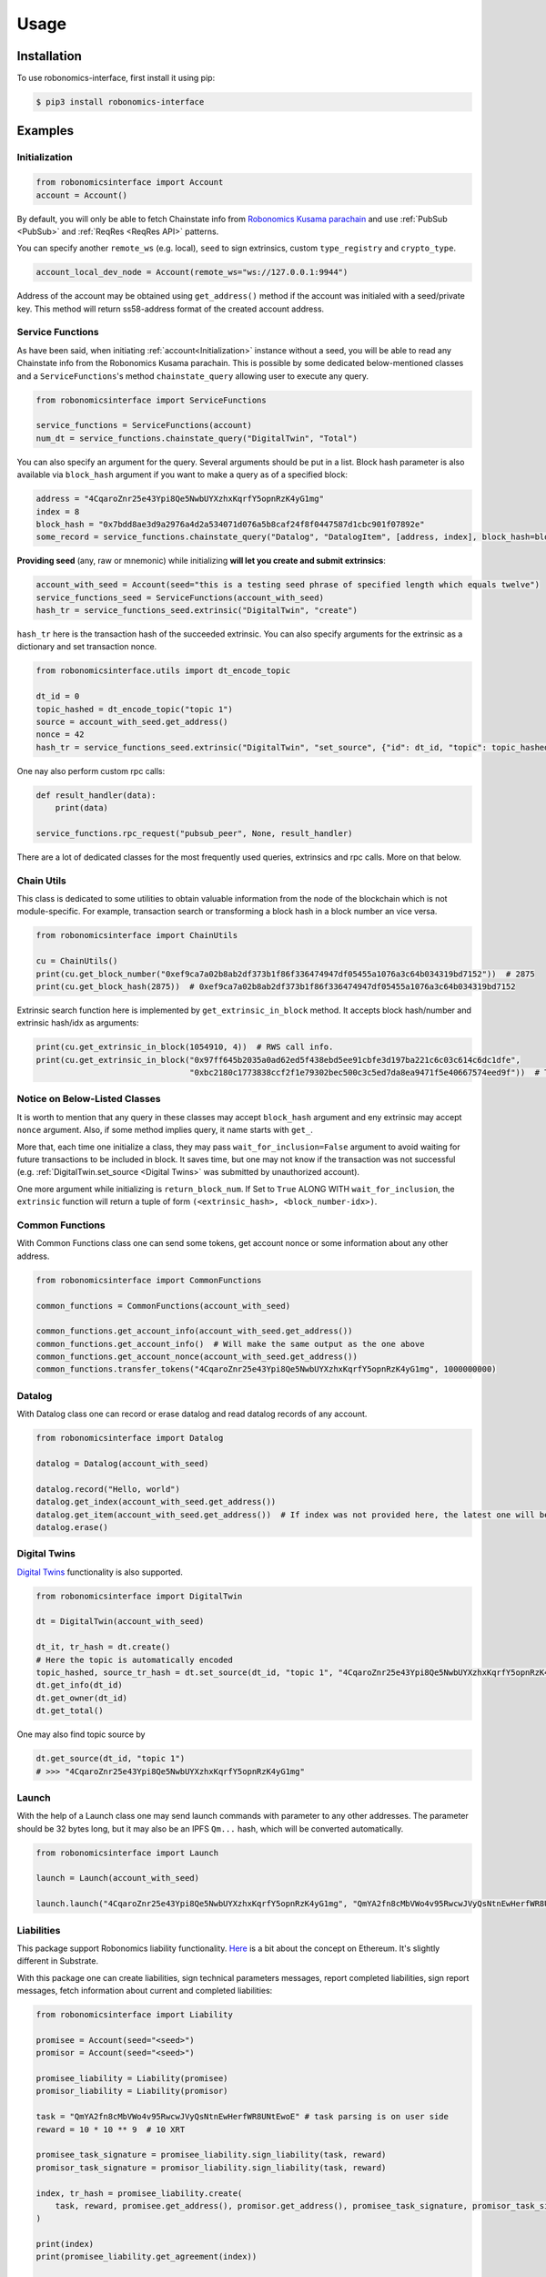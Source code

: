 ..  _usage:

Usage
=====

Installation
------------

To use robonomics-interface, first install it using pip:

.. code-block:: console

   $ pip3 install robonomics-interface

Examples
--------

Initialization
++++++++++++++

.. code-block:: python

    from robonomicsinterface import Account
    account = Account()

By default, you will only be able to fetch Chainstate info from
`Robonomics Kusama parachain <https://polkadot.js.org/apps/?rpc=wss%3A%2F%2Fkusama.rpc.robonomics.network%2F#/explorer>`_
and use :ref:`PubSub <PubSub>` and :ref:`ReqRes <ReqRes API>` patterns.

You can specify another ``remote_ws`` (e.g. local), ``seed`` to sign extrinsics, custom ``type_registry`` and ``crypto_type``.

.. code-block:: python

    account_local_dev_node = Account(remote_ws="ws://127.0.0.1:9944")

Address of the account may be obtained using ``get_address()`` method if the account was initialed with a seed/private key.
This method will return ss58-address format of the created account address.

Service Functions
+++++++++++++++++

As have been said, when initiating :ref:`account<Initialization>` instance without a seed, you will be able to read any
Chainstate info from the Robonomics Kusama parachain. This is possible by some dedicated below-mentioned classes and a
``ServiceFunctions``'s method ``chainstate_query`` allowing user to execute any query.

.. code-block:: python

    from robonomicsinterface import ServiceFunctions

    service_functions = ServiceFunctions(account)
    num_dt = service_functions.chainstate_query("DigitalTwin", "Total")

You can also specify an argument for the query. Several arguments should be put in a list. Block hash parameter is
also available via ``block_hash`` argument if you want to make a query as of a specified block:

.. code-block:: python

    address = "4CqaroZnr25e43Ypi8Qe5NwbUYXzhxKqrfY5opnRzK4yG1mg"
    index = 8
    block_hash = "0x7bdd8ae3d9a2976a4d2a534071d076a5b8caf24f8f0447587d1cbc901f07892e"
    some_record = service_functions.chainstate_query("Datalog", "DatalogItem", [address, index], block_hash=block_hash)

**Providing seed** (any, raw or mnemonic) while initializing **will let you create and submit extrinsics**:

.. code-block:: python

    account_with_seed = Account(seed="this is a testing seed phrase of specified length which equals twelve")
    service_functions_seed = ServiceFunctions(account_with_seed)
    hash_tr = service_functions_seed.extrinsic("DigitalTwin", "create")

``hash_tr`` here is the transaction hash of the succeeded extrinsic. You can also specify arguments for the extrinsic
as a dictionary and set transaction nonce.

.. code-block:: python

    from robonomicsinterface.utils import dt_encode_topic

    dt_id = 0
    topic_hashed = dt_encode_topic("topic 1")
    source = account_with_seed.get_address()
    nonce = 42
    hash_tr = service_functions_seed.extrinsic("DigitalTwin", "set_source", {"id": dt_id, "topic": topic_hashed, "source": source}, nonce=nonce)


One nay also perform custom rpc calls:

.. code-block:: python

    def result_handler(data):
        print(data)

    service_functions.rpc_request("pubsub_peer", None, result_handler)

There are a lot of dedicated classes for the most frequently used queries, extrinsics and rpc calls. More on that below.

Chain Utils
+++++++++++

This class is dedicated to some utilities to obtain valuable information from the node of the blockchain which is not
module-specific. For example, transaction search or transforming a block hash in a block number an vice versa.

.. code-block:: python

    from robonomicsinterface import ChainUtils

    cu = ChainUtils()
    print(cu.get_block_number("0xef9ca7a02b8ab2df373b1f86f336474947df05455a1076a3c64b034319bd7152"))  # 2875
    print(cu.get_block_hash(2875))  # 0xef9ca7a02b8ab2df373b1f86f336474947df05455a1076a3c64b034319bd7152

Extrinsic search function here is implemented by ``get_extrinsic_in_block`` method. It accepts block hash/number and
extrinsic hash/idx as arguments:

.. code-block:: python

    print(cu.get_extrinsic_in_block(1054910, 4))  # RWS call info.
    print(cu.get_extrinsic_in_block("0x97ff645b2035a0ad62ed5f438ebd5ee91cbfe3d197ba221c6c03c614c6dc1dfe",
                                    "0xbc2180c1773838ccf2f1e79302bec500c3c5ed7da8ea9471f5e40667574eed9f"))  # The same.

Notice on Below-Listed Classes
++++++++++++++++++++++++++++++

It is worth to mention that any query in these classes may accept ``block_hash`` argument and eny extrinsic may accept
``nonce`` argument. Also, if some method implies query, it name starts with ``get_``.

More that, each time one initialize a class, they may pass ``wait_for_inclusion=False`` argument to avoid waiting for
future transactions to be included in block. It saves time, but one may not know if the transaction was not successful
(e.g. :ref:`DigitalTwin.set_source <Digital Twins>`  was submitted by unauthorized account).

One more argument while initializing is ``return_block_num``. If Set to ``True`` ALONG WITH ``wait_for_inclusion``, the
``extrinsic`` function will return a tuple of form ``(<extrinsic_hash>, <block_number-idx>)``.

Common Functions
++++++++++++++++

With Common Functions class one can send some tokens, get account nonce or some information about any other address.

.. code-block:: python

    from robonomicsinterface import CommonFunctions

    common_functions = CommonFunctions(account_with_seed)

    common_functions.get_account_info(account_with_seed.get_address())
    common_functions.get_account_info()  # Will make the same output as the one above
    common_functions.get_account_nonce(account_with_seed.get_address())
    common_functions.transfer_tokens("4CqaroZnr25e43Ypi8Qe5NwbUYXzhxKqrfY5opnRzK4yG1mg", 1000000000)

Datalog
+++++++

With Datalog class one can record or erase datalog and read datalog records of any account.

.. code-block:: python

    from robonomicsinterface import Datalog

    datalog = Datalog(account_with_seed)

    datalog.record("Hello, world")
    datalog.get_index(account_with_seed.get_address())
    datalog.get_item(account_with_seed.get_address())  # If index was not provided here, the latest one will be used
    datalog.erase()

Digital Twins
+++++++++++++

`Digital Twins <https://wiki.robonomics.network/docs/en/digital-twins/>`__ functionality is also supported.

.. code-block:: python

    from robonomicsinterface import DigitalTwin

    dt = DigitalTwin(account_with_seed)

    dt_it, tr_hash = dt.create()
    # Here the topic is automatically encoded
    topic_hashed, source_tr_hash = dt.set_source(dt_id, "topic 1", "4CqaroZnr25e43Ypi8Qe5NwbUYXzhxKqrfY5opnRzK4yG1mg")
    dt.get_info(dt_id)
    dt.get_owner(dt_id)
    dt.get_total()

One may also find topic source by

.. code-block:: python

    dt.get_source(dt_id, "topic 1")
    # >>> "4CqaroZnr25e43Ypi8Qe5NwbUYXzhxKqrfY5opnRzK4yG1mg"

Launch
++++++

With the help of a Launch class one may send launch commands with parameter to any other addresses. The parameter should
be 32 bytes long, but it may also be an IPFS ``Qm...`` hash, which will be converted automatically.

.. code-block:: python

    from robonomicsinterface import Launch

    launch = Launch(account_with_seed)

    launch.launch("4CqaroZnr25e43Ypi8Qe5NwbUYXzhxKqrfY5opnRzK4yG1mg", "QmYA2fn8cMbVWo4v95RwcwJVyQsNtnEwHerfWR8UNtEwoE")

Liabilities
+++++++++++

This package support Robonomics liability functionality. `Here <https://wiki.robonomics.network/docs/en/robonomics-how-it-works/>`__
is a bit about the concept on Ethereum. It's slightly different in Substrate.

With this package one can create liabilities, sign technical parameters messages, report completed liabilities, sign
report messages, fetch information about current and completed liabilities:

.. code-block:: python

    from robonomicsinterface import Liability

    promisee = Account(seed="<seed>")
    promisor = Account(seed="<seed>")

    promisee_liability = Liability(promisee)
    promisor_liability = Liability(promisor)

    task = "QmYA2fn8cMbVWo4v95RwcwJVyQsNtnEwHerfWR8UNtEwoE" # task parsing is on user side
    reward = 10 * 10 ** 9  # 10 XRT

    promisee_task_signature = promisee_liability.sign_liability(task, reward)
    promisor_task_signature = promisor_liability.sign_liability(task, reward)

    index, tr_hash = promisee_liability.create(
        task, reward, promisee.get_address(), promisor.get_address(), promisee_task_signature, promisor_task_signature
    )

    print(index)
    print(promisee_liability.get_agreement(index))

    report = "Qmc5gCcjYypU7y28oCALwfSvxCBskLuPKWpK4qpterKC7z" # report parsing is on user side
    promisor_liability.finalize(index, report) # this one signs report message automatically if no signature provided
    print(promisor_liability.get_report(index))

Robonomics Web Services (RWS)
+++++++++++++++++++++++++++++

There are as well dedicated methods for convenient usage of RWS.
- Chainstate functions to examine subscriptions and subscription auctions:

.. code-block:: python

    from robonomicsinterface import RWS

    rws = RWS(account_with_seed)

    rws.get_auction_queue()
    rws.get_auction_next()
    rws.get_auction(0)
    rws.get_devices("4CqaroZnr25e43Ypi8Qe5NwbUYXzhxKqrfY5opnRzK4yG1mg")
    rws.get_ledger("4CqaroZnr25e43Ypi8Qe5NwbUYXzhxKqrfY5opnRzK4yG1mg")

- Extrinsincs: `bid`, `set_devices`

.. code-block:: python

    rws.bid(0, 10*10**9)
    rws.set_devices([<ss58_addr>, <ss58_addr>])

- The ``call`` method is implemented differently. If you want to use any module/class with RWS subscription, pass
    the subscription owner address when initializing the class.

.. code-block:: python

    datalog_rws = Datalog(account_seed, rws_sub_owner="4CqaroZnr25e43Ypi8Qe5NwbUYXzhxKqrfY5opnRzK4yG1mg")
    datalog_rws.record("Hello, world via RWS")

Subscriptions
+++++++++++++

There is a subscriptions functional implemented. When initiated, blocks thread and processes new events with a user-passed
callback function. Pay attention that this callback may only accept one argument - the event data. Up to now, the only supported
events are ``NewRecord``, ``NewLaunch``, ``Transfer``, ``TopicChanged`` and ``NewDevices``.

.. code-block:: python

    from robonomicsinterface import Subscriber, SubEvent

    def callback(data):
        print(data)

    account = Account()
    subscriber = Subscriber(account, SubEvent.NewRecord, subscription_handler=callback)

One may also pass a list of addresses or one address as a parameter to filter trigger situations.
There is a way to subscribe to multiple events by using side package ``aenum``.

.. code-block:: python

    from aenum import extend_enum
    extend_enum(SubEvent, "MultiEvent", f"{SubEvent.NewRecord.value, SubEvent.NewLaunch.value}")

    subscriber = Subscriber(acc, SubEvent.MultiEvent, subscription_handler=callback)

IO
++

This package provides console prototyping tool such as `robonomics io <https://wiki.robonomics.network/docs/en/rio-overview/>`__
with slight differences:

.. code-block:: console

    $ robonomics_interface read datalog
    $ echo "Hello, Robonomics" | robonomics_interface write datalog -s <seed>
    $ robonomics_interface read launch
    $ echo "ON" | robonomics_interface write launch -s <seed> -r <target_addr>

More info may be found with

.. code-block:: console

    $ robonomics_interface --help

ReqRes API
++++++++++

There is a functionality for a direct connection to server based on Robonomics node.

.. code-block:: python

    from robonomicsinterface import ReqRes

    reqres = ReqRes(account)

    reqres.p2p_get(<Multiaddr of server>,<GET request>)
    reqres.p2p_ping(<Multiaddr of server>)


Example of usage
~~~~~~~~~~~~~~~~

Download sample server `here <https://github.com/airalab/robonomics/tree/master/protocol/examples/reqres>`__.
Start this server with local ip (Rust (with cargo) installation process described `here <https://www.rust-lang.org/tools/install>`__):

.. code-block:: console

    cargo run "/ip4/127.0.0.1/tcp/61240"

Then, in other terminal write small execute this script:

.. code-block:: python

    from robonomicsinterface import ReqRes, Account

    account = Account(remote_ws="ws://127.0.0.1:9944")  # requires local node
    reqres = ReqRes(account)

    reqres.p2p_get(<Multiaddr of server>,<GET request>)
    print(reqres.p2p_get("/ip4/127.0.0.1/tcp/61240/<PeerId>","GET")) # PeerId - you will see in server logs

This code sample requires local node launched. ``PeerId`` is obtained when launching server.

PubSub
++++++++
*WARNING: THIS MODULE IS UNDER CONSTRUCTIONS, USE AT YOUR OWN RISK! TO BE UPDATED SOON.*

There is a way to implement robonomics pubsub rpc calls:

.. code-block:: python

    from robonomicsinterface import PubSub

    pubsub = PubSub(account)
    pubsub.peer()

Utils
++++++++

Utils module provides some helpful functions, among which there are IPFS ``Qm...`` hash encoding to 32 bytes length
string and vice-versa.

.. code-block:: python

    from robonomicsinterface.utils import ipfs_qm_hash_to_32_bytes, ipfs_32_bytes_to_qm_hash

    ipfs_hash = "Qmc5gCcjYypU7y28oCALwfSvxCBskLuPKWpK4qpterKC7z"
    bytes_32 = ipfs_qm_hash_to_32_bytes("Qmc5gCcjYypU7y28oCALwfSvxCBskLuPKWpK4qpterKC7z")
    # >>> '0xcc2d976220820d023b7170f520d3490e811ed988ae3d6221474ee97e559b0361'
    ipfs_hash_decoded = ipfs_32_bytes_to_qm_hash("0xcc2d976220820d023b7170f520d3490e811ed988ae3d6221474ee97e559b0361")
    # >>> 'Qmc5gCcjYypU7y28oCALwfSvxCBskLuPKWpK4qpterKC7z'